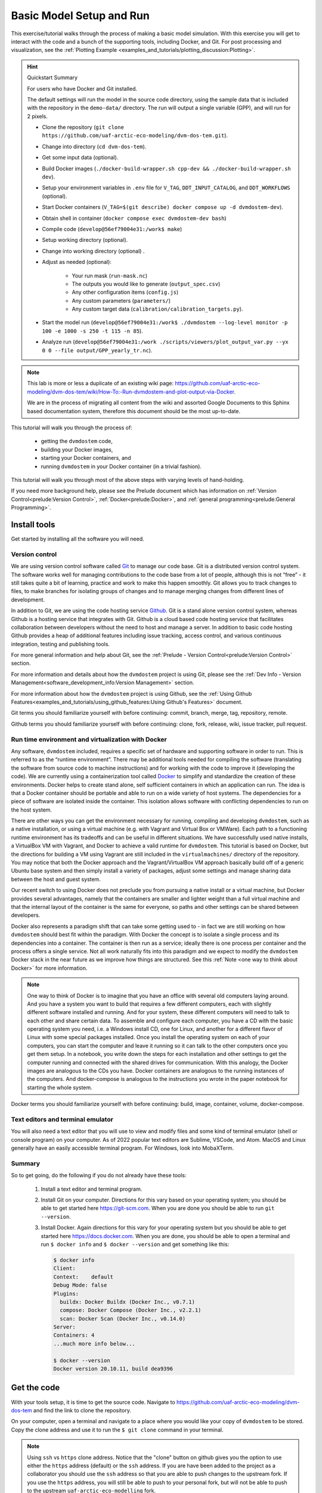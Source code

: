 .. # with overline, for parts
   * with overline, for chapters
   =, for sections
   -, for subsections
   ^, for subsubsections
   ", for paragraphs

################################
Basic Model Setup and Run
################################

This exercise/tutorial walks through the process of making a basic model
simulation. With this exercise you will get to interact with the code and a
bunch of the supporting tools, including Docker, and Git. For post processing
and visualization, see the :ref:`Plotting Example
<examples_and_tutorials/plotting_discussion:Plotting>`. 

.. hint:: Quickstart Summary

  For users who have Docker and Git installed. 

  The default settings will run the model in the source code directory, using the
  sample data that is included with the repository in the ``demo-data/`` directory.
  The run will output a single variable (GPP), and will run for 2 pixels.

  - Clone the repository (``git clone https://github.com/uaf-arctic-eco-modeling/dvm-dos-tem.git``).
  - Change into directory (``cd dvm-dos-tem``).
  - Get some input data (optional).
  - Build Docker images (``./docker-build-wrapper.sh cpp-dev && ./docker-build-wrapper.sh dev``).
  - Setup your environment variables in ``.env`` file for ``V_TAG``, ``DDT_INPUT_CATALOG``, and ``DDT_WORKFLOWS`` (optional).
  - Start Docker containers (``V_TAG=$(git describe) docker compose up -d dvmdostem-dev``).
  - Obtain shell in container (``docker compose exec dvmdostem-dev bash``)
  - Compile code (``develop@56ef79004e31:/work$ make``)
  - Setup working directory (optional).
  - Change into working directory (optional) .
  - Adjust as needed (optional):

     - Your run mask (``run-mask.nc``)
     - The outputs you would like to generate (``output_spec.csv``)
     - Any other configuration items (``config.js``)
     - Any custom parameters (``parameters/``)
     - Any custom target data (``calibration/calibration_targets.py``).

  - Start the model run (``develop@56ef79004e31:/work$ ./dvmdostem --log-level monitor -p 100 -e 1000 -s 250 -t 115 -n 85``).
  - Analyze run (``develop@56ef79004e31:/work ./scripts/viewers/plot_output_var.py --yx 0 0 --file output/GPP_yearly_tr.nc``).
 
.. note::

  This lab is more or less a duplicate of an existing wiki page:
  https://github.com/uaf-arctic-eco-modeling/dvm-dos-tem/wiki/How-To:-Run-dvmdostem-and-plot-output-via-Docker.

  We are in the process of migrating all content from the wiki and assorted
  Google Documents to this Sphinx based documentation system, therefore this
  document should be the most up-to-date.

This tutorial will walk you through the process of:
 
 - getting the ``dvmdostem`` code, 
 - building your Docker images, 
 - starting your Docker containers, and
 - running ``dvmdostem`` in your Docker container (in a trivial fashion).

This tutorial will walk you through most of the above steps with varying levels
of hand-holding.

If you need more background help, please see the Prelude document which has
information on :ref:`Version Control<prelude:Version Control>`,
:ref:`Docker<prelude:Docker>`, and :ref:`general programming<prelude:General
Programming>`.

*************
Install tools
*************

Get started by installing all the software you will need.

Version control
===============

We are using version control software called `Git`_ to manage our code base. Git
is a distributed version control system. The software works well for managing
contributions to the code base from a lot of people, although this is not “free”
- it still takes quite a bit of learning, practice and work to make this happen
smoothly. Git allows you to track changes to files, to make branches for
isolating groups of changes and to manage merging changes from different lines
of development.

In addition to Git, we are using the code hosting service `Github`_. Git is a
stand alone version control system, whereas Github is a hosting service that
integrates with Git. Github is a cloud based code hosting service that
facilitates collaboration between developers without the need to host and manage
a server. In addition to basic code hosting Github provides a heap of additional
features including issue tracking, access control, and various continuous
integration, testing and publishing tools.

For more general information and help about Git, see the :ref:`Prelude - Version
Control<prelude:Version Control>` section.

For more information and details about how the ``dvmdostem`` project is using
Git, please see the :ref:`Dev Info - Version
Management<software_development_info:Version Management>` section.

For more information about how the ``dvmdostem`` project is using Github, see
the :ref:`Using Github
Features<examples_and_tutorials/using_github_features:Using Github's Features>`
document.

Git terms you should familiarize yourself with before continuing: commit,
branch, merge, tag, repository, remote.

Github terms you should familiarize yourself with before continuing: clone,
fork, release, wiki, issue tracker, pull request.


Run time environment and virtualization with Docker
====================================================

Any software, ``dvmdostem`` included, requires a specific set of hardware and
supporting software in order to run. This is referred to as the “runtime
environment”. There may be additional tools needed for compiling the software
(translating the software from source code to machine instructions) and for
working with the code to improve it (developing the code). We are currently
using a containerization tool called `Docker`_ to simplify and standardize the
creation of these environments. Docker helps to create stand alone, self
sufficient containers in which an application can run. The idea is that a Docker
container should be portable and able to run on a wide variety of host systems.
The dependencies for a piece of software are isolated inside the container. This
isolation allows software with conflicting dependencies to run on the host
system.

There are other ways you can get the environment necessary for running,
compiling and developing ``dvmdostem``, such as a native installation, or using
a virtual machine (e.g. with Vagrant and Virtual Box or VMWare). Each path to a
functioning runtime environment has its tradeoffs and can be useful in different
situations. We have successfully used native installs, a VirtualBox VM with
Vagrant, and Docker to achieve a valid runtime for ``dvmdostem``. This tutorial
is based on Docker, but the directions for building a VM using Vagrant are still
included in the ``virtualmachines/`` directory of the repository. You may notice
that both the Docker approach and the Vagrant/VirtualBox VM approach basically
build off of a generic Ubuntu base system and then simply install a variety of
packages, adjust some settings and manage sharing data between the host and
guest system.

Our recent switch to using Docker does not preclude you from pursuing a native
install or a virtual machine, but Docker provides several advantages, namely
that the containers are smaller and lighter weight than a full virtual machine
and that the internal layout of the container is the same for everyone, so paths
and other settings can be shared between developers.

Docker also represents a paradigm shift that can take some getting used to - in
fact we are still working on how ``dvmdostem`` should best fit within the
paradigm. With Docker the concept is to isolate a single process and its
dependencies into a container. The container is then run as a service; ideally
there is one process per container and the process offers a single service. Not
all work naturally fits into this paradigm and we expect to modify the
``dvmdostem`` Docker stack in the near future as we improve how things are
structured. See this :ref:`Note <one way to think about Docker>` for more
information.

.. _one way to think about Docker:
.. note::

  One way to think of Docker is to imagine that you have an office with several
  old computers laying around. And you have a system you want to build that
  requires a few different computers, each with slightly different software
  installed and running. And for your system, these different computers will
  need to talk to each other and share certain data. To assemble and configure
  each computer, you have a CD with the basic operating system you need, i.e. a
  Windows install CD, one for Linux, and another for a different flavor of Linux
  with some special packages installed. Once you install the operating system on
  each of your computers, you can start the computer and leave it running so it
  can talk to the other computers once you get them setup. In a notebook, you
  write down the steps for each installation and other settings to get the
  computer running and connected with the shared drives for communication. With
  this analogy, the Docker images are analogous to the CDs you have. Docker
  containers are analogous to the running instances of the computers. And
  docker-compose is analogous to the instructions you wrote in the paper
  notebook for starting the whole system. 

Docker terms you should familiarize yourself with before continuing: build,
image, container, volume, docker-compose.

Text editors and terminal emulator
===================================

You will also need a text editor that you will use to view and modify files and
some kind of terminal emulator (shell or console program) on your computer. As
of 2022 popular text editors are Sublime, VSCode, and Atom. MacOS and Linux
generally have an easily accessible terminal program. For Windows, look into
MobaXTerm.

Summary
========
So to get going, do the following if you do not already have these tools:

 #. Install a text editor and terminal program. 
 #. Install Git on your computer. Directions for this vary based on your
    operating system; you should be able to get started here
    https://git-scm.com. When you are done you should be able to run ``git
    --version``.
 #. Install Docker. Again directions for this vary for your operating system but
    you should be able to get started here https://docs.docker.com. When
    you are done, you should be able to open a terminal and run ``$ docker
    info`` and ``$ docker --version`` and get something like this:

    .. code:: bash

        $ docker info
        Client:
        Context:    default
        Debug Mode: false
        Plugins:
          buildx: Docker Buildx (Docker Inc., v0.7.1)
          compose: Docker Compose (Docker Inc., v2.2.1)
          scan: Docker Scan (Docker Inc., v0.14.0)
        Server:
        Containers: 4
        ...much more info below...

        $ docker --version
        Docker version 20.10.11, build dea9396

************
Get the code
************

With your tools setup, it is time to get the source code. Navigate to
https://github.com/uaf-arctic-eco-modeling/dvm-dos-tem and find the link to
clone the repository. 

.. image:: ../images/examples_and_tutorials/basic_model_run/github_clone.png

On your computer, open a terminal and navigate to a place where you would like
your copy of ``dvmdostem`` to be stored. Copy the clone address and use it to
run the ``$ git clone`` command in your terminal. 

.. _ssh vs http:
.. note::

  Using ``ssh`` vs ``https`` clone address. Notice that the "clone" button on
  github gives you the option to use either the ``https`` address (default) or
  the ``ssh`` address. If you are have been added to the project as a
  collaborator you should use the ``ssh`` address so that you are able to push
  changes to the upstream fork. If you use the ``https`` address, you will still
  be able to push to your personal fork, but will not be able to push to the
  upstream ``uaf-arctic-eco-modelling`` fork.


You might notice that the clone address is simply the URL for the repo with
``.git`` at the end. This will fetch a copy of the repository from Github to
your local machine. You should see some messages in your terminal to that
extent. Notice that on your machine you now have a new directory entitled
``dvm-dos-tem`` with an exact copy of the code that is on Github. In addition,
due to the power of Git, you also have the entire history of the project on your
computer as well. This works because inside your ``dvm-dos-tem/`` directory is
another (hidden) folder named ``.git`` - this hidden folder contains the history
of the project and all the other information that Git needs to perform its
magic. You rarely, if ever, need to look at the contents of the ``.git``
directory. Take a few minutes to explore the files in the ``dvm-dos-tem``
directory.

.. _Names:
.. note::

  Sometimes we write ``dvmdostem``, sometimes we write ``dvm-dos-tem`` and
  sometimes we write DVM-DOS-TEM. These are all the same thing. The order is
  always the same, but sometimes we use capitals and sometimes lower case,
  sometimes with hyphens and sometimes without. This is a fluke of history. In
  some cases it looks better capitalized, sometimes it looks better lower case.
  The repository ended up with hyphens in the name, but the compiled binary
  executable does not have hyphens.

.. _git remotes:
.. warning::

  Notice that when you run ``$ git remote -v`` you are presented with some text
  indicating that your remote is named ‘origin’ and points to the Github
  uaf-arctic-eco-modeling repository. To be consistent with this tutorial and
  the rest of our documentation, you should rename this remote to ‘upstream’ and
  point ‘origin’ to your personal fork of the code (if you have one). To do this
  use the ``$ git remote rename <old> <new>`` command.

.. _git branch:
.. warning::

  Notice that after cloning the repository and running the ``$ git branch``
  command you are on the master branch of the code. It is highly recommended
  that you set up your terminal so that the git branch is displayed in your
  prompt. The directions for this are terminal/shell specific and widely
  available with a little web searching. A decent example for Ubuntu/bash can be
  found here:
  https://askubuntu.com/questions/730754/how-do-i-show-the-git-branch-with-colours-in-bash-prompt.


*********************
Build Docker images
*********************
Now that you have the code on your machine, you need a way to interact with it.
You can browse the files using standard tools on your computer, but to execute
(run) the code you will need a special environment with all the dependencies
installed. This is where Docker comes into play.

With Docker there are two steps to using the software: building the images and
starting the running containers based on the images.  As of ``dvmdostem v0.6.0``,
there are 5 images that we are using for this project: 

 #. ``cpp-dev`` - general C++ development tooling. 
 #. ``dvmdostem-dev`` - all tools necessary for developing and working with
    ``dvmdostem``; this will be the image that most users will use most of the
    time. Relies on mounted volumes for access to the source code.
 #. ``dvmdostem-build`` - a stripped down image only used for compiling the C++
    portion of the code. Includes the source code inside the image instead of 
    relying on mounted volumes.
 #. ``dvmdostem-run`` - a very small production image with only the necessary
    run-time libraries, no development or compiling tooling.
 #. ``dvmdostem-mapping-support`` - an image with GDAL tools installed and
    Python.


.. _hosted images:
.. note::

  In the (hopefully near) future it should not be necessary to build your own 
  images unless you have very specific development needs. The images will be
  automatically built and published (to Github, maybe elsewhere) by Github 
  Actions with each release of the code.

With the existing layout, images 1-4 are successively built on top of each other
(layered) which allows for faster builds when you only need to re-build because
of a change in something in one of the upper layers. The
``dvmdostem-mapping-support image`` is totally separate from the others and
allows installing GDAL which is difficult to do in conjunction with some of the
libraries that ``dvmdostem`` depends on.

To build your images, you can use the ``docker-build-wrapper.sh`` script. You
should examine the commands and comments in this script as well as the
Dockerfile in order to understand what is going on. If the wrapper script fails,
you can try running each step individually.

Building the base image, especially cpp-dev, requires quite a bit of downloading
and can take 15 minutes or more depending on your internet connection.

When you have built all the images, you should be able to see them in Docker
Desktop or with the command line as shown in the screenshot.

.. image:: ../images/examples_and_tutorials/basic_model_run/docker_images.png
   :width: 600
   :alt: docker images


*******************************
Start and run Docker containers
*******************************

There are several ways to run a Docker container. The most basic is to use the
``docker run`` command. There are lots of options to this command and it becomes
tedious to provide the options every time you launch the containers. Also some
of the options are the same between different containers. To address this
problem we are using a tool called ``docker-compose`` which is bundled with Docker
in recent versions. From the Docker website: 

    Compose is a tool for defining and running multi-container Docker
    applications. With Compose, you use a YAML file to configure your
    application’s services. Then, with a single command, you create and start
    all the services from your configuration. To learn more about all the
    features of Compose, `see the list of features <https://docs.docker.com/compose/#features>`_.

In particular the problem that ``docker-compose`` will help us with is mounting
volumes. Volumes provide a way to share data between the host machine (your
computer) and the running containers. Volumes also allow data to persist outside
a container when a container is stopped or shutdown.

Note that in addition to mapping the source code into the containers, we have
also mapped in volumes for the input data and the model output. This means that
on your host machine you need to choose a location for the input catalog and a
location where you would like to store the model output. Once you have chosen
these locations, go ahead and set the environment variables
``DDT_INPUT_CATALOG`` and ``DDT_WORKFLOWS`` in a special file named ``.env``
which you need to create in the root of the ``dvm-dos-tem`` folder. The
directions for this are at the top of the ``docker-compose.yml`` file. Using
this file allows each user to have their own custom locations on their machines
for inputs, outputs, and source code, but inside the containers, the paths are
standardized.

.. _Volumes:
.. note::

  Note that in the design of the Docker images for this project, the
  ``dvm-dos-tem`` source code is not actually provided inside the image (or
  container). The image (and resulting container) only contains the dependencies
  and tools for running the code. Thus the source code must somehow be made
  available inside the container for any work to be done. This is accomplished
  by mounting a volume into the containers when they start. The mounted volume
  gives us the ability to share the source code located on your host computer -
  the directory that you cloned from Github and have been working with so far in
  this tutorial - with the internal run-time environment of the container. We
  will also use this tactic to share inputs with the running containers and to
  save outputs from the model so that they are available once the container
  shuts down.

  If you inspect the ``docker-compose.yml`` file you will see that there is a
  section for each of our containers (called a “service” in docker-compose), and
  a section that specifies the volumes. A volume may be mounted in more than one
  container or service. For example the volume named “``sourcecode``” is
  specified to use the current working directory on your host  with this line:
  ``device: '${PWD}'``. Then if you look at one of the containers,
  ``dvmdostem-build`` for example, you will see that the volume named
  "``sourcecode``" is mapped to the path ``/work`` inside the container. This
  means that the files on your host computer will be seamlessly linked to the
  files inside the container. So for example if you were log in to the container
  and create a file named “``/work/junk.txt``” with some text in it, you should
  see that file appear on your host computer at
  ``/path/to/wherever/you/cloned/dvm-dos-tem/junk.txt``. This is very powerful
  because it allows you to use some of the tools on your host machine to modify
  code within the container. For example you can use your text editor of choice
  (Sublime, or VSCode, or Notepad++) on your host machine without needing to
  install it inside the container!

.. _Input Catalog:
.. note::

  Currently the semi-automated scripts to generate ``dvmdostem`` inputs are very
  platform specific and not easy to run. So we have created inputs for about 180
  sites across Alaska and can provide them for running ``dvmdostem``. For this
  tutorial, it is assumed that you have at least one of these input datasets in
  a location on your computer and have set the ``DDT_INPUT_CATALOG`` environment
  variable to this location.

To launch the containers, use the following command:

.. code:: bash

  $ docker compose up -d

You should get something like the following, and then running ``$ docker ps``
you should see that some of the containers are running. For our use case, we do
not need the ``cpp-dev`` or the ``dvmdostem-build`` containers to keep running.
They exit immediately, and that is OK.

.. image:: ../images/examples_and_tutorials/basic_model_run/docker_containers.png
   :width: 600
   :alt: docker containers

Note that ``docker compse up`` with no additional arugments will start all the
containers specified in the compose file. If you wish you can bring up specific
services by naming them on the command line, i.e. ``docker compose up -d
dvmdostem-autocal``, which will start only the auto-calibration service.

With a running container, the most basic thing you can do is log in and poke
around. Try this now by running:

.. code:: bash
  
  $ docker compose exec dvmdostem-dev bash

Which will give you a bash shell inside your container, looking something like
this:

.. code:: bash
  
  develop@ef7aad33441c:/work$ 

Take some time to poke around. Change directories. List the files. Notice that
you are in the ``/work`` directory which is mapped to be your repository folder
on your host machine. Make a new file and see that you can find it on your host.
Take a look at the ``/data`` directory and notice that the input catalog and
workflow directory are mapped (linked) to the appropriate directories on your
host machine.

The last step before we can start setting up our model run is to compile the
dvmdostem source code. To do this, run the following command:

.. code:: bash

  $ docker compose exec dvmdostem-dev make

   ... lots and lots of output ...

  g++  -o dvmdostem -I/usr/include/jsoncpp obj/ArgHandler.o obj/TEMLogger.o
  obj/CalController.o obj/TEMUtilityFunctions.o obj/Climate.o
  obj/OutputEstimate.o obj/Runner.o obj/BgcData.o obj/CohortData.o obj/EnvData.o
  obj/EnvDataDly.o obj/FireData.o obj/RestartData.o obj/WildFire.o
  obj/DoubleLinkedList.o obj/Ground.o obj/MineralInfo.o obj/Moss.o obj/Organic.o
  obj/Snow.o obj/SoilParent.o obj/Vegetation.o obj/CohortLookup.o obj/Cohort.o
  obj/Integrator.o obj/ModelData.o obj/Richards.o obj/Snow_Env.o obj/Soil_Bgc.o
  obj/Soil_Env.o obj/SoilParent_Env.o obj/Stefan.o obj/CrankNicholson.o
  obj/tbc-debug-util.o obj/Vegetation_Bgc.o obj/Vegetation_Env.o obj/Layer.o
  obj/MineralLayer.o obj/MossLayer.o obj/OrganicLayer.o obj/ParentLayer.o
  obj/SnowLayer.o obj/SoilLayer.o obj/TemperatureUpdator.o obj/TEM.o -I/usr/lib
  -lnetcdf -lboost_system -lboost_filesystem -lboost_program_options
  -lboost_thread -lboost_log -ljsoncpp -lpthread -lreadline -llapacke 

which will use the environment and tools inside the container to compile the C++
source code (which is linked into the container via the mounted volume) into the
``dvmdostem`` binary. This can take several minutes. Once it is done you should
have a new file in your repository folder named ``dvmdostem``. You should not
need to run this again unless you modify the C++ source files.

Finally with all this setup in place we can start working on setting up a model
run.

***************************
Setting up a dvmdostem run
***************************

In general the steps to making a ``dvmdostem`` run are as follows:

#. Decide where on your computer you want to store your model run(s).
#. Decide what spatial (geographic) area you want to run.
#. Decide what variables you want to have output.
#. Decide on all other run settings/parameters:

   * Which stages to run and for how many years.
   * Is the community type (CMT) fixed or driven by input vegetation.nc map?
   * For which stages should the output files be generated and saved?
   * Calibration settings if necessary (``--cal-mode``).
   * Any other command line options or environment settings.

#. Launch the run.
#. Verify run completed.
#. Make plots or other analysis.

The rest of this tutorial will walk through the above steps, doing a very basic
``dvmdostem`` run using the Docker stack.

.. _two-ways-to-run-docker-commands:
.. note:: 

  There are two distinct ways to run commands in the Docker containers:

  #. Interactive  -  With an interactive command you start by running a one-off
     command into the Docker container, but the command you run is a shell (Read
     Eval Print Loop; REPL). With this shell running inside the container you
     can execute any sort of program that is installed in the container; when
     the program exits, you are returned to your shell prompt inside the
     container.
  
     .. code:: bash

        $ docker compose exec dvmdostem-dev bash
        develop@ef7aad33441c:/work$ ls /data
        input-catalog  workflows
        develop@ef7aad33441c:/work$ exit
        exit
        $

  #. One-off commands  -  With a one-off command, you execute the command inside
     an already running docker container (using ``docker exec`` or ``docker
     compose exec``) and when the command is finished, you are returned to the
     shell on your host computer.
  
     .. code:: bash

       $ docker compose exec dvmdostem-dev pwd
       /work
       $

  Both methods will be used in this tutorial. The different methods can be used
  to leverage the shell’s tab-complete functionality in different circumstances.

Setting up the working directory
==================================

First we are going to set up a working directory where we will conduct our model
run and save the outputs. We will keep this directory inside the ``workflows``
folder (which you linked from your host to the container during the setup
above). There is a helper script for setting up a working directory. This script
will copy over the required parameter and settings files, set up an output
folder and make some adjustments to the configuration file for the run.

Using the one-off command style, run the script. For this case we just
arbitrarily select a dataset from your input catalog. Don't worry if you have a
different dataset from the example shown here. If you don't have any input
datasets in your input-catalog, then use the demo-data that is included with the
repository.

.. code:: bash

  $ docker compose exec dvmdostem-dev scripts/setup_working_directory.py \
  /data/workflows/basic_model_run \
  --input-data-path /data/input-catalog/cru-ts40_ar5_rcp85_ncar-ccsm4_CALM_Chevak_10x10
  Namespace(copy_inputs=False,
  input_data_path='/data/input-catalog/cru-ts40_ar5_rcp85_ncar-ccsm4_CALM_Chevak_10x10',
  new_directory='/data/workflows/basic_model_run', no_cal_targets=False)

which will create a new folder (named ``basic_model_run``) inside your workflows
directory. This folder will have the ``dvmdostem`` default parameters copied in
as well as config settings. The paths in the ``config.js`` file should be
correctly set to the input data set you chose with the ``--input-data-path``
command line option.

.. _Script output:
.. note::

  What is with the nonsense that is printed out to your terminal when running
  various dvmdostem scripts? All of our scripts are essentially rough-draft, so
  we just haven’t had time to refine the information that is printed out to the
  console. So when you see stuff like
  
  .. code:: bash

    ... 
    Namespace(copy_inputs=False, input_data_path='/data/input-catalog/cru-ts40_ar5_rcp85_ncar-ccsm4_CALM_Chevak_10x10',
    new_directory='/data/workflows/basic_model_run', no_cal_targets=False)

  Sometimes it is useful and sometimes it isn’t. In most cases it is simply
  leftover from whatever was needed when the script was developed.

.. _Script errors:
.. note::

  What happens when you get something like this:

  .. code:: bash

    $ docker compose exec dvmdostem-dev scripts/setup_working_directory.py \
    /data/workflows/basic_model_run --input-data-path \
    /data/input-catalog/cru-ts40_ar5_rcp85_ncar-ccsm4_CALM_Chevak_10x10
    Namespace(copy_inputs=False, input_data_path='/data/input-catalog/cru-ts40_ar5_rcp85_ncar-ccsm4_CALM_Chevak_10x10', new_directory='/data/workflows/basic_model_run', no_cal_targets=False)
    Traceback (most recent call last):
      File "scripts/setup_working_directory.py", line 82, in <module>
        shutil.copytree(os.path.join(ddt_dir, 'config'), os.path.join(args.new_directory, 'config'))
      File "/home/develop/.pyenv/versions/3.8.6/lib/python3.8/shutil.py", line 554, in copytree
        return _copytree(entries=entries, src=src, dst=dst, symlinks=symlinks,
      File "/home/develop/.pyenv/versions/3.8.6/lib/python3.8/shutil.py", line 455, in _copytree
        os.makedirs(dst, exist_ok=dirs_exist_ok)
      File "/home/develop/.pyenv/versions/3.8.6/lib/python3.8/os.py", line 223, in makedirs
        mkdir(name, mode)
    FileExistsError: [Errno 17] File exists: '/data/workflows/basic_model_run/config'

  In this case the error has to do with the directory you are trying to create
  already existing. This might happen because you ran the script once, then
  decided to change a setting and tried running it again. Again, most of our
  scripts are rough-draft and we have not figured out how to gracefully handle
  all errors yet. It is your responsibility as a user to make sure that the
  commands complete correctly and if they don’t, to read the traceback and try
  to figure out what is going on. If you encounter errors and ask a programmer
  for help, the first thing they will want to see is the command you ran, the
  error message(s) and the traceback. 

  To fix the error in this traceback, you would need to delete the offending
  directory and run the ``setup_working_directory.py`` script again. Or choose a new
  directory name.

Let’s look around in the directory you just created.

.. code:: bash

  docker compose exec dvmdostem-dev bash
  develop@ef7aad33441c:/work$ cd /data/workflows/basic_model_run/


  # Check the files that should have been created with the setup script
  develop@ef7aad33441c:/data/workflows/basic_model_run$ ls
  calibration  config  output  parameters  run-mask.nc

The idea is that each run will exist in its own self-contained directory with
all the config files necessary to execute the run. The output data will also be
stored here. This ensures that the run can be easily adjusted, re-run, and
archived for later use without losing any provenance data. By default the
driving input data is not copied to the experiment folder (to save space). If
you need to copy the driving input data into your experiment directory, try the
``--copy-inputs`` flag.

If you inspect the ``config/config.js`` file, you will see that the paths to the
input data are absolute (starting with ``/`` and pointing toward the input
dataset that you specified) and the paths to the parameters, ``run-mask.nc``,
calibration folder, ``outspec.csv`` and output folder are relative (no leading
``/``).

Adjusting the ``config`` file
===============================

.. _Input shapes:
.. note:: 

  Notice that for this run, we only care to run a single pixel (a “site run”) so
  why have we chosen a 10x10 pixel dataset (as evidenced by the input dataset
  name: ``...CALM_Chevak_10x10``)? Well our  input preparation scripts use `GDAL`_
  to extract data from georeferenced ``.tifs`` that were created by
  https://uaf-snap.org. GDAL’s warping tool can’t create super small grids that
  are appropriately geo-referenced. So we have made all our input datasets 10
  pixels by 10 pixels (or larger) and then the end user can disable any pixels
  they wish by using the ``run-mask.nc`` file.

For this totally arbitrary run, let’s turn on outputs for all run-stages (except
pre-run). For more information on what “run stages” are, see :ref:`here
<model_overview:Temporal>`. So open the ``config/config.js`` file and
make sure that the following are all set to 1. You can do this with an editor on
your host machine or using ``vim`` from inside the container:

.. code:: bash

   "IO": {
    ...
    "output_nc_eq": 1,
    "output_nc_sp": 1,
    "output_nc_tr": 1,
    "output_nc_sc": 1
  ...
  }


Adjusting the run mask
========================

Now let's adjust the run-mask so that we only run 1 or 2 pixels. Note that you
can use the ``--show`` option to see what the mask looks like before and after
adjusting it. We'll turn on 2 pixels here, just for fun:

.. code:: bash

  # First make sure all pixels are OFF (set to 0)
  $ docker compose exec dvmdostem-dev runmask.py --reset /data/workflows/basic_model_run/run-mask.nc
  Setting all pixels in runmask to '0' (OFF).

  # Then turn one pixel.
  $ docker compose exec dvmdostem-dev runmask.py --yx 0 0 /data/workflows/basic_model_run/run-mask.nc 
  Turning pixel(y,x) (0,0) to '1', (ON).

  # And another pixel
  $ docker compose exec dvmdostem-dev runmask.py --yx 1 1 /data/workflows/basic_model_run/run-mask.nc
  Turning pixel(y,x) (1,1) to '1', (ON).

Note that you don't want to pass ``--reset`` to the second call, or it will
disable the first pixel you enabled!

Choosing the outputs
=====================

Next we need to enable some output variables. The control for which outputs
``dvmdostem`` will generate and at what resolution happens using a special
``.csv`` file. The file has one row for every available variable and columns for
the different resolutions. The file can be edited by hand, but we have also
written a utility script for working with the file. We’ll use the utility script
here. For this example we will do our command using the interactive form instead
of the one-off form. Also notice that this script outputs a summary of the
variables enabled in a tabular format. This means that it is hard to read on a
narrow screen because the lines wrap, which is why the following looks so bad.
On your computer you can make the font smaller or your terminal wider to have
the output be readable.

.. code:: bash

  # Get a shell on the container
  $ docker compose exec dvmdostem-dev bash

  # Change into our working directory for this experiment
  develop@ef7aad33441c:/work$ cd /data/workflows/basic_model_run/

  # Turn on RH
  develop@ef7aad33441c:/data/workflows/basic_model_run$ outspec.py config/output_spec.csv --on RH y layer
                  Name                Units       Yearly      Monthly        Daily          PFT Compartments       Layers    Data Type     Description
                    RH            g/m2/time            y                   invalid      invalid      invalid            l       double     Heterotrophic respiration

  # Turn on VEGC
  develop@ef7aad33441c:/data/workflows/basic_model_run$ outspec.py config/output_spec.csv --on VEGC m pft
                  Name                Units       Yearly      Monthly        Daily          PFT Compartments       Layers    Data Type     Description
                  VEGC                 g/m2            y            m      invalid            p                   invalid       double     Total veg. biomass C

.. _outspec utils:
.. warning::

  The order of arguments to ``util/outspec.py`` is very counterintuitive!  The
  file you want to modify needs to be the first argument so that it doesn't get
  confused with the resolution specification.

.. _outspec utils flags:
.. note::

  Try the ``--help`` flag for more options, inparticular, the ``-s`` flag for 
  summarizing the current file.

Every output variable can be produced for a set of dimensions. These dimensions
are a reflection of the :ref:`structure of the model<model_overview:Structure>`
and vary between output variables. The more dimensions are selected, the more
information you will get, and the larger the output files will be. For regional
runs, a trade-off between the granularity of the outputs needed and the size of
the output files needs to be considered.

Three time dimensions are available: yearly, monthly and daily. Daily outputs
are only available for a few physical variables, and aren’t generally produced
as (1) the model is primarily designed to represent ecological dynamics on a
monthly basis, and (2) the amount of data created rapidly becomes unmanageable
for multi-pixel runs.

Two dimensions are specific to the vegetation: PFT, i.e. plant functional type,
and Compartment. By default, all output variables associated with the
vegetation are produced for the entire ecosystem (community type). But every
community type is defined by an ensemble of plant function types, which are
composed of single or multiple species sharing similar functional traits (e.g.
"deciduous shrubs", "evergreen trees", "sphagnum moss" ...). Finally, every PFT is
partitioned into multiple compartments: “leaves”, “wood” (stem and
branches), and “roots” (coarse and fine). By selecting PFT and/or compartment,
the outputs for a vegetation-related variable will be partitioned by these
dimensions. 

One dimension is specific to the soil column: layer. The soil column is divided
into multiple layers, that can belong to five types of horizons – brown moss,
fibric organic, humic organic, mineral and rock. By default, soil-related
variables will be summed-up across the entire soil column. But if the layer
dimension is selected in the ``output_spec.csv`` file, the selected variable
will produce ouputs by layer.


************************
Launch the dvmdostem run
************************

Finally we are set to run the model! There are a number of command line options
available for ``dvmdostem`` which you can investigate with the ``--help`` flag.
The options used here are for setting the length of the :ref:`run-stages
<model_overview:Temporal>`, for controlling the log level output, and for
forcing the model to run as a particular community type.

In a real run ``--eq-yrs`` might be something like 1500 and ``--sp-yrs``
something like 250. But for testing we might be too impatient to wait for that.
Plus for this toy example, we enabled fairly hi-resolution outputs so running
the model for long time spans could result in huge volumes of output. The
``dvmdostem`` model is fairly flexible with respect to outputs and output
resolution so the user must put some thought into choosing configurations that
make sense and are reasonable for the available computing power.

In this case we are forcing the community type to be CMT 4. In a “normal”
``dvmdostem`` run, the community type is controlled by the input
``vegetation.nc`` file. This file has a CMT code for each pixel, which
corresponds to the CMT numbers in the parameter files. Frequently for single
pixel runs the user wants to ignore the ``vegetation.nc`` map and force the
pixel to run as a particular CMT. In this case we want to force our pixel to run
as CMT 4 simply because we know that the parameters for CMT 4 have been
calibrated. For more discussion about community types in dvmdostem see :ref:`the
CMT section <model_overview:Community Types (CMTs)>`. 

The ``--log-level`` command line option controls the amount of information that is
printed to the console during the model run. There are 5 levels to choose from:
debug, info, note, warn, error, fatal. With debug level, all print statements in
the model code are enabled and the output is extremely volumnious, but useful
for tracking down issues with the code. With the fatal level, only a small
handful of messages will be printed out. This is useful for production runs, but
if a run fails, it can be difficult to know why. 

.. _bug with relative paths:
.. note::
  
  Despite the fact that there is a command line option for pointing to an
  arbitrary control file (config.js), this option doesn’t work when used with
  relative paths in the control file as we have for this lab. For this reason we
  provide the ``--workdir /data/workflows/basic_model_run/`` command line option 
  when launching the model. Notice that this command line option is associated
  with ``docker compose exec``, not ``dvmdostem``.

.. _log level organization:
.. note:: 

  The organization of the log messages is not complete and is actually quite
  messy. So for example you will find that when running with ``--log-level err`` you
  will get lots of mundane messages noting the year or other non-error things,
  e.g.:

  .. code::

    ...
    [fatal] [EQ] Equilibrium Initial Year Count: 5
    [fatal] [EQ] Running Equilibrium, 5 years.
    [err] [EQ->Y] y: 0 x: 0 Year: 0
    [err] [EQ->Y] y: 0 x: 0 Year: 1
    [err] [EQ->Y] y: 0 x: 0 Year: 2
    [err] [EQ->Y] y: 0 x: 0 Year: 3
    ...

  This is simply because we have not gone through the code base and
  re-categorized all the messages. Until this is fixed, you simply have to
  experiment with the different levels until you are seeing the output that is
  appropriate for your particular use-case.


Launch the model with the following command, note that the majority of the
console output has been omitted for clarity:

.. code:: bash

  $ docker compose exec --workdir /data/workflows/basic_model_run/ dvmdostem-dev dvmdostem -l err -f /data/workflows/basic_model_run/config/config.js -p 50 -e 100 -s 25 -t 115 -n 85
  Setting up logging...
  [err] [] Looks like CMTNUM output is NOT enabled. Strongly recommended to enable this output! Use outspec.py to turn on the CMTNUM output!
  [err] [PRE-RUN->Y] y: 0 x: 0 Year: 0
  [err] [PRE-RUN->Y] y: 0 x: 0 Year: 1
  [err] [PRE-RUN->Y] y: 0 x: 0 Year: 2
  ...
  [err] [PRE-RUN->Y] y: 0 x: 0 Year: 49
  [fatal] [EQ] Equilibrium Initial Year Count: 100
  [fatal] [EQ] Running Equilibrium, 100 years.
  [err] [EQ->Y] y: 0 x: 0 Year: 0
  [err] [EQ->Y] y: 0 x: 0 Year: 1
  ...
  [err] [SC->Y] y: 1 x: 1 Year: 82
  [err] [SC->Y] y: 1 x: 1 Year: 83
  [err] [SC->Y] y: 1 x: 1 Year: 84
  cell 1, 1 complete.35
  [fatal] [] Skipping cell (1, 2)
  [fatal] [] Skipping cell (1, 3)
  ...
  [fatal] [] Skipping cell (9, 7)
  [fatal] [] Skipping cell (9, 8)
  [fatal] [] Skipping cell (9, 9)
  Total Seconds: 70

With a quick glance at the console output, it looks like the run completed
without problems. We can further verify this by looking at the run-status.nc
file in the output folder, for example:

.. code:: bash

  $ docker compose exec dvmdostem-dev ncdump /data/workflows/basic_model_run/output/run_status.nc 
  netcdf run_status {
  dimensions:
    Y = 10 ;
    X = 10 ;
  variables:
    int run_status(Y, X) ;
  data:

  run_status =
    100, 0, 0, 0, 0, 0, 0, 0, 0, 0,
    0, 100, 0, 0, 0, 0, 0, 0, 0, 0,
    0, 0, 0, 0, 0, 0, 0, 0, 0, 0,
    0, 0, 0, 0, 0, 0, 0, 0, 0, 0,
    0, 0, 0, 0, 0, 0, 0, 0, 0, 0,
    0, 0, 0, 0, 0, 0, 0, 0, 0, 0,
    0, 0, 0, 0, 0, 0, 0, 0, 0, 0,
    0, 0, 0, 0, 0, 0, 0, 0, 0, 0,
    0, 0, 0, 0, 0, 0, 0, 0, 0, 0,
    0, 0, 0, 0, 0, 0, 0, 0, 0, 0 ;
  }

A positive status code means the pixel completed, while a negative status code
indicates that the pixel failed for some reason. In the event of a pixel
failing, there will be some kind of error messages in a ``fail_log.txt`` file in
the output folder. In this case it appears that both our pixels completed
successfully. The next step is digging into the output data to see what it looks
like. 

.. _Extra Credit:
.. note::

  To see what would happen if we did not provide the ``--force-cmt`` command
  line option, we need to investigate the vegetation.nc input file, and
  specifically for the two pixels we have enabled (0,0) and (1,1). The path to
  the file is in the ``config/config.js`` file. We can use grep to find this
  line: 
  
  .. code:: bash

    $ docker compose exec dvmdostem-dev grep vegetation.nc /data/workflows/basic_model_run/config/config.js
      "veg_class_file": "/data/input-catalog/cru-ts40_ar5_rcp85_ncar-ccsm4_CALM_Chevak_10x10/vegetation.nc",

  From here there are many ways we could go, but for this example we will use
  the command line ncks (netcdf kitchen sink) tool to print out the variable
  from the file:

  .. code:: bash

    $ docker compose exec dvmdostem-dev ncks -v veg_class \
    /data/input-catalog/cru-ts40_ar5_rcp85_ncar-ccsm4_CALM_Chevak_10x10/vegetation.nc
    netcdf vegetation {
      dimensions:
        X = 10 ;
        Y = 10 ;

      variables:
        char albers_conical_equal_area ;
          albers_conical_equal_area:grid_mapping_name = "albers_conical_equal_area" ;
          albers_conical_equal_area:false_easting = 0. ;
          albers_conical_equal_area:false_northing = 0. ;
          albers_conical_equal_area:latitude_of_projection_origin = 50. ;
          albers_conical_equal_area:longitude_of_central_meridian = -154. ;
          albers_conical_equal_area:standard_parallel = 55., 65. ;
          albers_conical_equal_area:longitude_of_prime_meridian = 0. ;
          albers_conical_equal_area:semi_major_axis = 6378137. ;
          albers_conical_equal_area:inverse_flattening = 298.257222101 ;
          albers_conical_equal_area:spatial_ref = "PROJCS[\"NAD83 / Alaska Albers\",GEOGCS[\"NAD83\",DATUM[\"North_American_Datum_1983\",SPHEROID[\"GRS 1980\",6378137,298.2572221010002,AUTHORITY[\"EPSG\",\"7019\"]],AUTHORITY[\"EPSG\",\"6269\"]],PRIMEM[\"Greenwich\",0],UNIT[\"degree\",0.0174532925199433],AUTHORITY[\"EPSG\",\"4269\"]],PROJECTION[\"Albers_Conic_Equal_Area\"],PARAMETER[\"standard_parallel_1\",55],PARAMETER[\"standard_parallel_2\",65],PARAMETER[\"latitude_of_center\",50],PARAMETER[\"longitude_of_center\",-154],PARAMETER[\"false_easting\",0],PARAMETER[\"false_northing\",0],UNIT[\"metre\",1,AUTHORITY[\"EPSG\",\"9001\"]],AUTHORITY[\"EPSG\",\"3338\"]]" ;
          albers_conical_equal_area:GeoTransform = "-613280.1453076596 1000.050170338725 0 1346667.58012239 0 -999.7969847651308 " ;

        int veg_class(Y,X) ;
          veg_class:grid_mapping = "albers_conical_equal_area" ;

      data:
        albers_conical_equal_area = "" ;

        veg_class = 
        4, 4, 4, 4, 4, 4, 0, 4, 4, 4, 
        4, 4, 4, 6, 6, 4, 4, 4, 4, 4, 
        4, 4, 4, 4, 4, 4, 4, 4, 4, 4, 
        4, 4, 4, 4, 4, 4, 4, 4, 4, 4, 
        4, 4, 4, 4, 4, 4, 4, 4, 4, 6, 
        4, 4, 4, 4, 4, 4, 4, 4, 6, 4, 
        4, 4, 4, 4, 4, 4, 4, 6, 0, 4, 
        6, 4, 6, 4, 4, 4, 4, 4, 4, 4, 
        6, 6, 6, 4, 4, 4, 4, 4, 4, 4, 
        6, 6, 6, 4, 4, 4, 4, 4, 4, 4 ;

    } // group /

  This output is a little bit ugly to read, mostly due to the metadata that
  addressed the geo-referencing. But if we skim past all the metadata, we find
  the actual data array for the ``veg_class`` variable. Because the array is
  only 10x10, the printed output is readable and we can see that incidentally,
  pixels (0,0) and (1,1) are set to CMT 4. So it turns out that the
  ``--force-cmt`` isn’t doing anything in this case. Oh well!


.. links (explicit targets)
.. _Git: https://git-scm.com
.. _Github: https://github.com
.. _Docker: https://docker.com
.. _Docker Docs: https://docs.docker.com
.. _GDAL: https://gdal.org
.. _ncview: https://cirrus.ucsd.edu/ncview/ 
.. _CF Conventions: https://cfconventions.org/